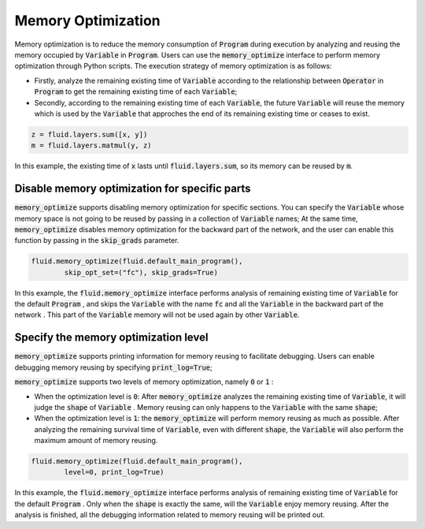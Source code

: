 .. _api_guide_memory_optimize_en:

####################
Memory Optimization
####################

Memory optimization is to reduce the memory consumption of :code:`Program` during execution by analyzing and reusing the memory occupied by :code:`Variable` in :code:`Program`. Users can use the :code:`memory_optimize` interface to perform memory optimization through Python scripts. The execution strategy of memory optimization is as follows:

- Firstly, analyze the remaining existing time of :code:`Variable` according to the relationship between :code:`Operator` in :code:`Program` to get the remaining existing time of each :code:`Variable`;
- Secondly, according to the remaining existing time of each :code:`Variable`, the future :code:`Variable` will reuse the memory which is used by the :code:`Variable` that approches the end of its remaining existing time or ceases to exist.

.. code-block:: python

	z = fluid.layers.sum([x, y])
	m = fluid.layers.matmul(y, z)

In this example, the existing time of :code:`x` lasts until :code:`fluid.layers.sum`, so its memory can be reused by :code:`m`.

Disable memory optimization for specific parts
================================================

:code:`memory_optimize` supports disabling memory optimization for specific sections. You can specify the :code:`Variable` whose memory space is not going to be reused by passing in a collection of :code:`Variable` names;
At the same time, :code:`memory_optimize` disables memory optimization for the backward part of the network, and the user can enable this function by passing in the :code:`skip_grads` parameter.

.. code-block:: python

	fluid.memory_optimize(fluid.default_main_program(),
		skip_opt_set=("fc"), skip_grads=True)

In this example, the :code:`fluid.memory_optimize` interface performs analysis of remaining existing time of :code:`Variable` for the default :code:`Program`   , and skips the :code:`Variable` with the name :code:`fc` and all the :code:`Variable` in the backward part of the network .
This part of the :code:`Variable` memory will not be used again by other :code:`Variable`.

Specify the memory optimization level
=======================================

:code:`memory_optimize` supports printing information for memory reusing to facilitate debugging. Users can enable debugging memory reusing by specifying :code:`print_log=True`;

:code:`memory_optimize` supports two levels of memory optimization, namely :code:`0` or :code:`1` :

- When the optimization level is :code:`0`: After :code:`memory_optimize` analyzes the remaining existing time of :code:`Variable`, it will judge the :code:`shape` of :code:`Variable` . Memory reusing can only happens to the :code:`Variable` with the same :code:`shape`;
- When the optimization level is :code:`1`: the :code:`memory_optimize` will perform memory reusing as much as possible. After analyzing the remaining survival time of :code:`Variable`, even with different :code:`shape`, the  :code:`Variable` will also perform the maximum amount of memory reusing.

.. code-block:: python

	fluid.memory_optimize(fluid.default_main_program(),
		level=0, print_log=True)

In this example, the :code:`fluid.memory_optimize` interface performs analysis of remaining existing time of :code:`Variable` for the default :code:`Program`   . Only when the :code:`shape` is exactly the same, will the :code:`Variable` enjoy memory reusing. After the analysis is finished, all the debugging information related to memory reusing will be printed out.

